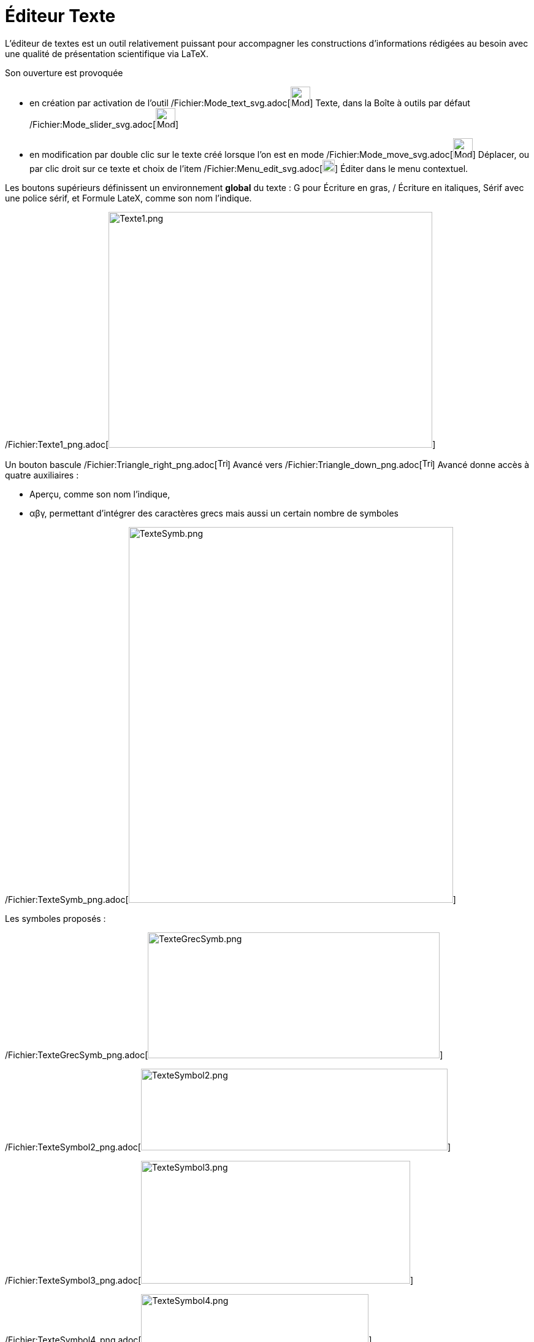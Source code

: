 = Éditeur Texte
ifdef::env-github[:imagesdir: /fr/modules/ROOT/assets/images]

L'éditeur de textes est un outil relativement puissant pour accompagner les constructions d'informations rédigées au
besoin avec une qualité de présentation scientifique via LaTeX.

Son ouverture est provoquée

* en création par activation de l'outil /Fichier:Mode_text_svg.adoc[image:32px-Mode_text.svg.png[Mode
text.svg,width=32,height=32]] Texte, dans la Boîte à outils par défaut
/Fichier:Mode_slider_svg.adoc[image:32px-Mode_slider.svg.png[Mode slider.svg,width=32,height=32]]
* en modification par double clic sur le texte créé lorsque l'on est en mode
/Fichier:Mode_move_svg.adoc[image:32px-Mode_move.svg.png[Mode move.svg,width=32,height=32]] Déplacer, ou par clic droit
sur ce texte et choix de l'item
/Fichier:Menu_edit_svg.adoc[image:20px-Menu-edit.svg.png[Menu-edit.svg,width=20,height=20]] Éditer dans le menu
contextuel.

Les boutons supérieurs définissent un environnement *global* du texte : G pour Écriture en gras, / Écriture en
italiques, Sérif avec une police sérif, et Formule LateX, comme son nom l'indique.

/Fichier:Texte1_png.adoc[image:Texte1.png[Texte1.png,width=528,height=384]]

Un bouton [.underline]#bascule#
/Fichier:Triangle_right_png.adoc[image:Triangle-right.png[Triangle-right.png,width=16,height=16]] Avancé vers
/Fichier:Triangle_down_png.adoc[image:Triangle-down.png[Triangle-down.png,width=16,height=16]] Avancé donne accès à
quatre auxiliaires :

* Aperçu, comme son nom l'indique,

* αβγ, permettant d'intégrer des caractères grecs mais aussi un certain nombre de symboles

/Fichier:TexteSymb_png.adoc[image:TexteSymb.png[TexteSymb.png,width=529,height=612]]

Les symboles proposés :

/Fichier:TexteGrecSymb_png.adoc[image:TexteGrecSymb.png[TexteGrecSymb.png,width=476,height=205]]

/Fichier:TexteSymbol2_png.adoc[image:TexteSymbol2.png[TexteSymbol2.png,width=500,height=133]]

/Fichier:TexteSymbol3_png.adoc[image:TexteSymbol3.png[TexteSymbol3.png,width=439,height=200]]

/Fichier:TexteSymbol4_png.adoc[image:TexteSymbol4.png[TexteSymbol4.png,width=371,height=80]]

/Fichier:TexteSymbol5_png.adoc[image:TexteSymbol5.png[TexteSymbol5.png,width=493,height=127]]

/Fichier:TexteSymbol6_png.adoc[image:TexteSymbol6.png[TexteSymbol6.png,width=449,height=104]]

/Fichier:TexteSymbol7_png.adoc[image:TexteSymbol7.png[TexteSymbol7.png,width=336,height=179]]

/Fichier:TexteSymbol8_png.adoc[image:TexteSymbol8.png[TexteSymbol8.png,width=480,height=101]]

/Fichier:TexteSymbol9_png.adoc[image:TexteSymbol9.png[TexteSymbol9.png,width=581,height=165]]

/Fichier:TexteSymbola_png.adoc[image:TexteSymbola.png[TexteSymbola.png,width=516,height=94]]

/Fichier:TexteSymbolb_png.adoc[image:TexteSymbolb.png[TexteSymbolb.png,width=203,height=66]]

/Fichier:TexteSymbolc_png.adoc[image:TexteSymbolc.png[TexteSymbolc.png,width=484,height=104]]

/Fichier:TexteSymbold_png.adoc[image:TexteSymbold.png[TexteSymbold.png,width=234,height=79]]

* Formule LaTex, une aide à la composition de formules, il suffit de choisir parmi les modèles proposés et de compléter.

/Fichier:TexteLatex_png.adoc[image:TexteLatex.png[TexteLatex.png,width=530,height=609]]

Les syntaxes pré-définies : /Fichier:LaTeX_predef_png.adoc[image:LaTeX_predef.png[LaTeX
predef.png,width=1265,height=564]]

* /Fichier:Mode_conic5_svg.adoc[image:24px-Mode_conic5.svg.png[Mode conic5.svg,width=24,height=24]] une aide pour rendre
les textes dynamiques en y insérant des données d'objets de la construction.

Soit par exemple, les coordonnées d'un point A, à la sélection, ou en cliquant dans la boîte, sa seule abscisse, en
validant x(A) dans le champ qui s'est ouvert.

/Fichier:TexteA_png.adoc[image:TexteA.png[TexteA.png,width=529,height=611]]
/Fichier:TextexA_PNG.adoc[image:TextexA.PNG[TextexA.PNG,width=528,height=610]]
